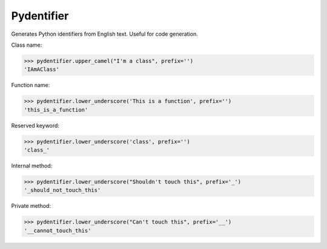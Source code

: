 Pydentifier
===========

Generates Python identifiers from English text. Useful for code generation.


Class name:

.. code-block:: python

   >>> pydentifier.upper_camel("I'm a class", prefix='')
   'IAmAClass'


Function name:

.. code-block:: python

   >>> pydentifier.lower_underscore('This is a function', prefix='')
   'this_is_a_function'


Reserved keyword:

.. code-block:: python

   >>> pydentifier.lower_underscore('class', prefix='')
   'class_'


Internal method:

.. code-block:: python

   >>> pydentifier.lower_underscore("Shouldn't touch this", prefix='_')
   '_should_not_touch_this'


Private method:

.. code-block:: python

   >>> pydentifier.lower_underscore("Can't touch this", prefix='__')
   '__cannot_touch_this'
